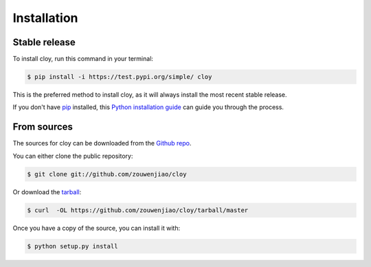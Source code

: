.. highlight:: shell

============
Installation
============


Stable release
--------------

To install cloy, run this command in your terminal:

.. code-block:: console

    $ pip install -i https://test.pypi.org/simple/ cloy

This is the preferred method to install cloy, as it will always install the most recent stable release.

If you don't have `pip`_ installed, this `Python installation guide`_ can guide
you through the process.

.. _pip: https://pip.pypa.io
.. _Python installation guide: http://docs.python-guide.org/en/latest/starting/installation/


From sources
------------

The sources for cloy can be downloaded from the `Github repo`_.

You can either clone the public repository:

.. code-block:: console

    $ git clone git://github.com/zouwenjiao/cloy

Or download the `tarball`_:

.. code-block:: console

    $ curl  -OL https://github.com/zouwenjiao/cloy/tarball/master

Once you have a copy of the source, you can install it with:

.. code-block:: console

    $ python setup.py install


.. _Github repo: https://github.com/zouwenjiao/cloy
.. _tarball: https://github.com/zouwenjiao/cloy/tarball/master
